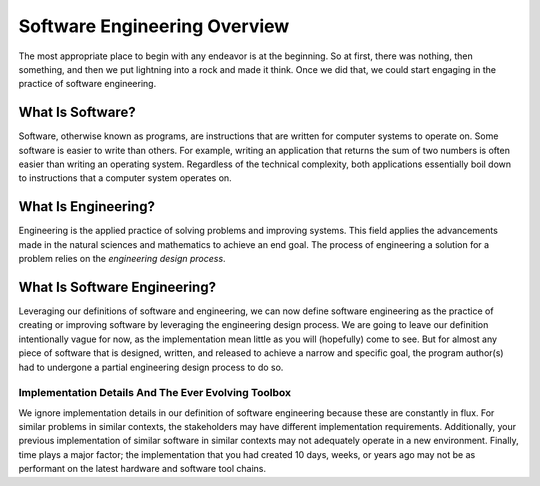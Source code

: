 ###############################
 Software Engineering Overview
###############################

The most appropriate place to begin with any endeavor is at the
beginning. So at first, there was nothing, then something, and then we
put lightning into a rock and made it think. Once we did that, we could
start engaging in the practice of software engineering.

*******************
 What Is Software?
*******************

Software, otherwise known as programs, are instructions that are written
for computer systems to operate on. Some software is easier to write
than others. For example, writing an application that returns the sum of
two numbers is often easier than writing an operating system. Regardless
of the technical complexity, both applications essentially boil down to
instructions that a computer system operates on.

**********************
 What Is Engineering?
**********************

Engineering is the applied practice of solving problems and improving
systems. This field applies the advancements made in the natural
sciences and mathematics to achieve an end goal. The process of
engineering a solution for a problem relies on the *engineering design
process*.

.. figure:: https://www.teachengineering.org/Images/edpHub/EDPHub_Graphic.png

*******************************
 What Is Software Engineering?
*******************************

Leveraging our definitions of software and engineering, we can now
define software engineering as the practice of creating or improving
software by leveraging the engineering design process. We are going to
leave our definition intentionally vague for now, as the implementation
mean little as you will (hopefully) come to see. But for almost any
piece of software that is designed, written, and released to achieve a
narrow and specific goal, the program author(s) had to undergone a
partial engineering design process to do so.

Implementation Details And The Ever Evolving Toolbox
====================================================

We ignore implementation details in our definition of software
engineering because these are constantly in flux. For similar problems
in similar contexts, the stakeholders may have different implementation
requirements. Additionally, your previous implementation of similar
software in similar contexts may not adequately operate in a new
environment. Finally, time plays a major factor; the implementation that
you had created 10 days, weeks, or years ago may not be as performant on
the latest hardware and software tool chains.
